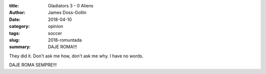 :title: Gladiators 3 - 0 Aliens
:author: James Doss-Gollin
:date: 2018-04-10
:category: opinion
:tags: soccer
:slug: 2018-romuntada
:summary: DAJE ROMA!!!


They did it.
Don't ask me how, don't ask me why.
I have no words.

DAJE ROMA SEMPRE!!!

.. youtube:: IGX4v0UxXjA